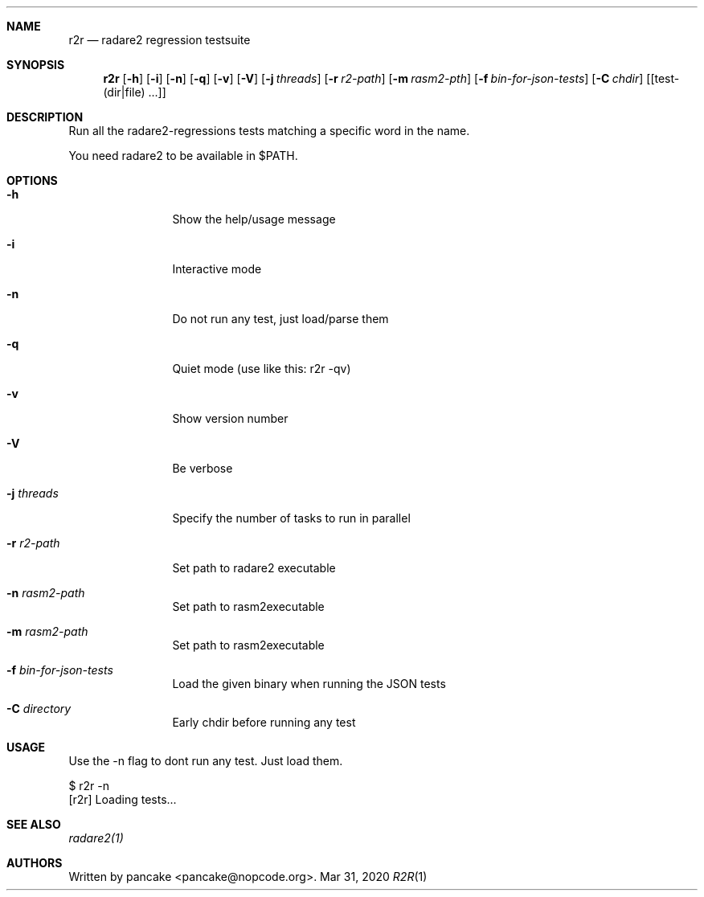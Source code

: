 .Dd Mar 31, 2020
.Dt R2R 1
.Sh NAME
.Nm r2r
.Nd radare2 regression testsuite
.Sh SYNOPSIS
.Nm r2r
.Op Fl h
.Op Fl i
.Op Fl n
.Op Fl q
.Op Fl v
.Op Fl V
.Op Fl j Ar threads
.Op Fl r Ar r2-path
.Op Fl m Ar rasm2-pth
.Op Fl f Ar bin-for-json-tests
.Op Fl C Ar chdir
.Op [test-(dir|file) ...]
.Sh DESCRIPTION
Run all the radare2-regressions tests matching a specific word in the name.
.Pp
You need radare2 to be available in $PATH.
.Sh OPTIONS
.Bl -tag -width Fl
.It Fl h
Show the help/usage message
.It Fl i
Interactive mode
.It Fl n
Do not run any test, just load/parse them
.It Fl q
Quiet mode (use like this: r2r -qv)
.It Fl v
Show version number
.It Fl V
Be verbose
.It Fl j Ar threads
Specify the number of tasks to run in parallel
.It Fl r Ar r2-path
Set path to radare2 executable
.It Fl n Ar rasm2-path
Set path to rasm2executable
.It Fl m Ar rasm2-path
Set path to rasm2executable
.It Fl f Ar bin-for-json-tests
Load the given binary when running the JSON tests
.It Fl C Ar directory
Early chdir before running any test
.El
.Sh USAGE
.Pp
Use the -n flag to dont run any test. Just load them.
.Pp
  $ r2r -n
  [r2r] Loading tests...
.Pp
.Sh SEE ALSO
.Pp
.Xr radare2(1)
.Sh AUTHORS
.Pp
Written by pancake <pancake@nopcode.org>.
